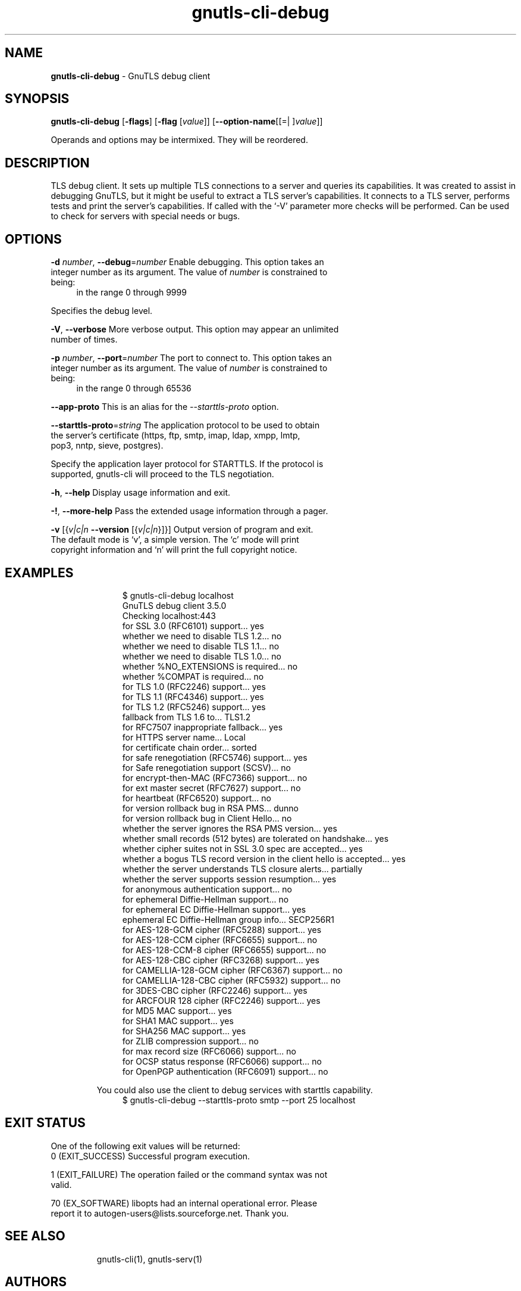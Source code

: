 .de1 NOP
.  it 1 an-trap
.  if \\n[.$] \,\\$*\/
..
.ie t \
.ds B-Font [CB]
.ds I-Font [CI]
.ds R-Font [CR]
.el \
.ds B-Font B
.ds I-Font I
.ds R-Font R
.TH gnutls-cli-debug 1 "03 Jun 2020" "3.6.14" "User Commands"
.\"
.\" DO NOT EDIT THIS FILE (in-mem file)
.\"
.\" It has been AutoGen-ed
.\" From the definitions ../../src/cli-debug-args.def.tmp
.\" and the template file agman-cmd.tpl
.SH NAME
\f\*[B-Font]gnutls-cli-debug\fP
\- GnuTLS debug client
.SH SYNOPSIS
\f\*[B-Font]gnutls-cli-debug\fP
.\" Mixture of short (flag) options and long options
[\f\*[B-Font]\-flags\f[]]
[\f\*[B-Font]\-flag\f[] [\f\*[I-Font]value\f[]]]
[\f\*[B-Font]\-\-option-name\f[][[=| ]\f\*[I-Font]value\f[]]]
.sp \n(Ppu
.ne 2

Operands and options may be intermixed.  They will be reordered.
.sp \n(Ppu
.ne 2

.SH "DESCRIPTION"
TLS debug client. It sets up multiple TLS connections to 
a server and queries its capabilities. It was created to assist in debugging 
GnuTLS, but it might be useful to extract a TLS server's capabilities.
It connects to a TLS server, performs tests and print the server's 
capabilities. If called with the `-V' parameter more checks will be performed.
Can be used to check for servers with special needs or bugs.
.SH "OPTIONS"
.TP
.NOP \f\*[B-Font]\-d\f[] \f\*[I-Font]number\f[], \f\*[B-Font]\-\-debug\f[]=\f\*[I-Font]number\f[]
Enable debugging.
This option takes an integer number as its argument.
The value of
\f\*[I-Font]number\f[]
is constrained to being:
.in +4
.nf
.na
in the range  0 through 9999
.fi
.in -4
.sp
Specifies the debug level.
.TP
.NOP \f\*[B-Font]\-V\f[], \f\*[B-Font]\-\-verbose\f[]
More verbose output.
This option may appear an unlimited number of times.
.sp
.TP
.NOP \f\*[B-Font]\-p\f[] \f\*[I-Font]number\f[], \f\*[B-Font]\-\-port\f[]=\f\*[I-Font]number\f[]
The port to connect to.
This option takes an integer number as its argument.
The value of
\f\*[I-Font]number\f[]
is constrained to being:
.in +4
.nf
.na
in the range  0 through 65536
.fi
.in -4
.sp
.TP
.NOP \f\*[B-Font]\-\-app-proto\f[]
This is an alias for the \fI--starttls-proto\fR option.
.TP
.NOP \f\*[B-Font]\-\-starttls\-proto\f[]=\f\*[I-Font]string\f[]
The application protocol to be used to obtain the server's certificate (https, ftp, smtp, imap, ldap, xmpp, lmtp, pop3, nntp, sieve, postgres).
.sp
Specify the application layer protocol for STARTTLS. If the protocol is supported, gnutls-cli will proceed to the TLS negotiation.
.TP
.NOP \f\*[B-Font]\-h\f[], \f\*[B-Font]\-\-help\f[]
Display usage information and exit.
.TP
.NOP \f\*[B-Font]\-\&!\f[], \f\*[B-Font]\-\-more-help\f[]
Pass the extended usage information through a pager.
.TP
.NOP \f\*[B-Font]\-v\f[] [{\f\*[I-Font]v|c|n\f[] \f\*[B-Font]\-\-version\f[] [{\f\*[I-Font]v|c|n\f[]}]}]
Output version of program and exit.  The default mode is `v', a simple
version.  The `c' mode will print copyright information and `n' will
print the full copyright notice.
.PP
.SH EXAMPLES
.br
.in +4
.nf
$ gnutls\-cli\-debug localhost
GnuTLS debug client 3.5.0
Checking localhost:443
                             for SSL 3.0 (RFC6101) support... yes
                        whether we need to disable TLS 1.2... no
                        whether we need to disable TLS 1.1... no
                        whether we need to disable TLS 1.0... no
                        whether %NO_EXTENSIONS is required... no
                               whether %COMPAT is required... no
                             for TLS 1.0 (RFC2246) support... yes
                             for TLS 1.1 (RFC4346) support... yes
                             for TLS 1.2 (RFC5246) support... yes
                                  fallback from TLS 1.6 to... TLS1.2
                        for RFC7507 inappropriate fallback... yes
                                     for HTTPS server name... Local
                               for certificate chain order... sorted
                  for safe renegotiation (RFC5746) support... yes
                     for Safe renegotiation support (SCSV)... no
                    for encrypt\-then\-MAC (RFC7366) support... no
                   for ext master secret (RFC7627) support... no
                           for heartbeat (RFC6520) support... no
                       for version rollback bug in RSA PMS... dunno
                  for version rollback bug in Client Hello... no
            whether the server ignores the RSA PMS version... yes
whether small records (512 bytes) are tolerated on handshake... yes
    whether cipher suites not in SSL 3.0 spec are accepted... yes
whether a bogus TLS record version in the client hello is accepted... yes
         whether the server understands TLS closure alerts... partially
            whether the server supports session resumption... yes
                      for anonymous authentication support... no
                      for ephemeral Diffie\-Hellman support... no
                   for ephemeral EC Diffie\-Hellman support... yes
                    ephemeral EC Diffie\-Hellman group info... SECP256R1
                  for AES\-128\-GCM cipher (RFC5288) support... yes
                  for AES\-128\-CCM cipher (RFC6655) support... no
                for AES\-128\-CCM\-8 cipher (RFC6655) support... no
                  for AES\-128\-CBC cipher (RFC3268) support... yes
             for CAMELLIA\-128\-GCM cipher (RFC6367) support... no
             for CAMELLIA\-128\-CBC cipher (RFC5932) support... no
                     for 3DES\-CBC cipher (RFC2246) support... yes
                  for ARCFOUR 128 cipher (RFC2246) support... yes
                                       for MD5 MAC support... yes
                                      for SHA1 MAC support... yes
                                    for SHA256 MAC support... yes
                              for ZLIB compression support... no
                     for max record size (RFC6066) support... no
                for OCSP status response (RFC6066) support... no
              for OpenPGP authentication (RFC6091) support... no
.in -4
.fi
.sp
You could also use the client to debug services with starttls capability.
.br
.in +4
.nf
$ gnutls\-cli\-debug \-\-starttls\-proto smtp \-\-port 25 localhost
.in -4
.fi
.sp
.SH "EXIT STATUS"
One of the following exit values will be returned:
.TP
.NOP 0 " (EXIT_SUCCESS)"
Successful program execution.
.TP
.NOP 1 " (EXIT_FAILURE)"
The operation failed or the command syntax was not valid.
.TP
.NOP 70 " (EX_SOFTWARE)"
libopts had an internal operational error.  Please report
it to autogen-users@lists.sourceforge.net.  Thank you.
.PP
.SH "SEE ALSO"
gnutls\-cli(1), gnutls\-serv(1)
.SH "AUTHORS"
Nikos Mavrogiannopoulos, Simon Josefsson and others; see /usr/share/doc/gnutls/AUTHORS for a complete list.
.SH "COPYRIGHT"
Copyright (C) 2000-2020 Free Software Foundation, and others all rights reserved.
This program is released under the terms of the GNU General Public License, version 3 or later.
.SH "BUGS"
Please send bug reports to: bugs@gnutls.org
.SH "NOTES"
This manual page was \fIAutoGen\fP-erated from the \fBgnutls-cli-debug\fP
option definitions.
